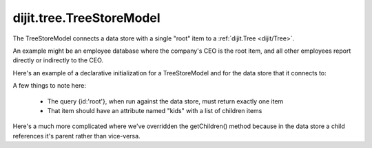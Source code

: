 .. _dijit/tree/TreeStoreModel:

=========================
dijit.tree.TreeStoreModel
=========================

The TreeStoreModel connects a data store with a single "root" item to a :ref:`dijit.Tree <dijit/Tree>`.

An example might be an employee database where the company's CEO is the root item, and all other
employees report directly or indirectly to the CEO.

Here's an example of a declarative initialization for a TreeStoreModel and for the data store that it connects to:

.. html ::

    <div data-dojo-type="dojo/data/ItemFileWriteStore" data-dojo-id="store"
        data-dojo-props="url:'../tests/_data/treeTest.json'"></div>
    <div data-dojo-type="dijit/tree/TreeStoreModel" data-dojo-id="model"
        data-dojo-props="childrenAttrs:'kids',
        store:store, query:{id:'root'}"></div>

A few things to note here:

  * The query {id:'root'}, when run against the data store, must return exactly one item
  * That item should have an attribute named "kids" with a list of children items


Here's a much more complicated where we've overridden the getChildren() method because in the
data store a child references it's parent rather than vice-versa.

.. html ::

    <div data-dojo-type="dijit/tree/TreeStoreModel" data-dojo-id="model" data-dojo-props="store:store">
        <script type="dojo/method" data-dojo-event="getChildren" data-dojo-args="item, onComplete">
            return store.fetch({query: {parent: store.getIdentity(item)}, onComplete: onComplete});
        </script>
        <script type="dojo/method" data-dojo-event="mayHaveChildren" data-dojo-args="item">
            var type = store.getValue(item, "type");
            return (type == "continent" || type == "country");
        </script>
    </div>

